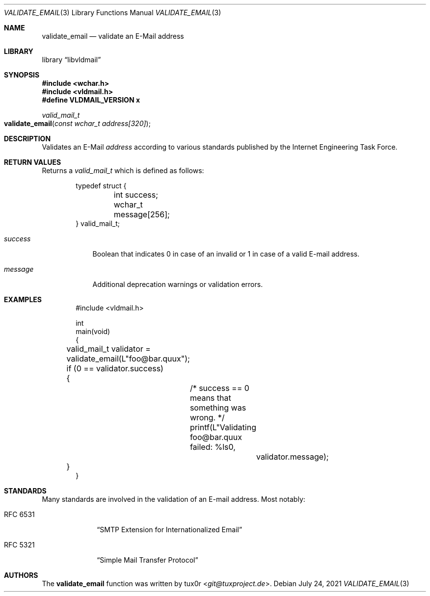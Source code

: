 .Dd July 24, 2021
.Dt VALIDATE_EMAIL 3
.Os
.Sh NAME
.Nm validate_email
.Nd validate an E-Mail address
.Sh LIBRARY
.Lb libvldmail
.Sh SYNOPSIS
.In wchar.h
.In vldmail.h
.Fd #define VLDMAIL_VERSION x
.Ft valid_mail_t
.Fo validate_email
.Fa "const wchar_t address[320]"
.Fc
.Sh DESCRIPTION
Validates an E-Mail
.Fa address
according to various standards published by the Internet Engineering
Task Force.
.Sh RETURN VALUES
Returns a
.Vt valid_mail_t
which is defined as follows:
.Bd -literal -offset indent
typedef struct {
	int success;
	wchar_t message[256];
} valid_mail_t;
.Ed
.Bl -tag -width success
.It Fa success
Boolean that indicates
.Dv 0
in case of an invalid or
.Dv 1
in case of a valid E-mail address.
.It Fa message
Additional deprecation warnings or validation errors.
.El
.Sh EXAMPLES
.Bd -literal -offset indent
#include <vldmail.h>

int
main(void)
{
	valid_mail_t validator = validate_email(L"foo@bar.quux");
	if (0 == validator.success)
	{
		/* success == 0 means that something was wrong. */
		printf(L"Validating foo@bar.quux failed: %ls\n",
			validator.message);
	}
}
.Ed
.Sh STANDARDS
Many standards are involved in the validation of an E-mail address.
Most notably:
.Bl -tag -width rfcxxxxx
.It RFC 6531
.Dq SMTP Extension for Internationalized Email
.It RFC 5321
.Dq Simple Mail Transfer Protocol
.El
.Sh AUTHORS
The
.Nm
function was written by
.An tux0r Aq Mt git@tuxproject.de .
